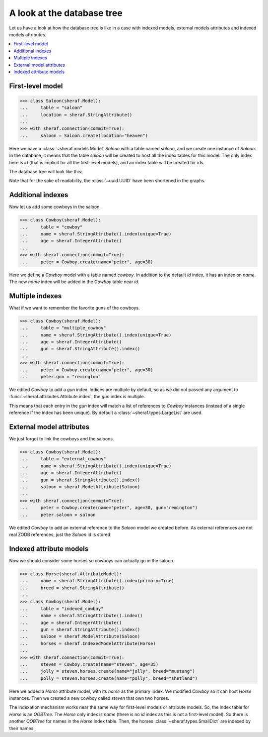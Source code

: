 A look at the database tree
===========================

Let us have a look at how the database tree is like in a case with indexed models,
external models attributes and indexed models attributes.

.. contents::
   :local:

First-level model
-----------------

.. code-block:: python

   >>> class Saloon(sheraf.Model):
   ...     table = "saloon"
   ...     location = sheraf.StringAttribute()
   ...
   >>> with sheraf.connection(commit=True):
   ...     saloon = Saloon.create(location="heaven")

Here we have a :class:`~sheraf.models.Model` *Saloon* with a table named *saloon*, and we
create one instance of *Saloon*. In the database, it means that the table *saloon* will be
created to host all the index tables for this model. The only index here is *id* (that is
implicit for all the first-level models), and an index table will be created for ids.

The database tree will look like this:

.. graphviz::
   :align: center

    digraph cowboy {
        node [
            shape="box"
        ];
        edge [
            arrowhead="none"
        ];

        "root" [label="root"];
        "table_saloon" [label="OOBTree"];
        "root" -> "table_saloon" [label=" saloon"];
        "saloon_index_id" [label="OOBTree"];
        "saloonmapping" [label="SmallDict
    id: '62a29766-3ccc'
    location: 'heaven'"];

        "table_saloon" -> "saloon_index_id" [label="id"];
        "saloon_index_id" -> "saloonmapping" [label="62a29766-3ccc"];
     }

Note that for the sake of readability, the :class:`~uuid.UUID` have been shortened in the graphs.

Additional indexes
------------------

Now let us add some cowboys in the saloon.

.. code-block:: python

   >>> class Cowboy(sheraf.Model):
   ...     table = "cowboy"
   ...     name = sheraf.StringAttribute().index(unique=True)
   ...     age = sheraf.IntegerAttribute()
   ...
   >>> with sheraf.connection(commit=True):
   ...     peter = Cowboy.create(name="peter", age=30)

Here we define a *Cowboy* model with a table named *cowboy*. In addition
to the default *id* index, it has an index on *name*. The new *name* index will
be added in the *Cowboy* table near *id*.

.. graphviz::
   :align: center

    digraph cowboy {
        node [
            shape="box"
        ];
        edge [
            arrowhead="none"
        ];

        "root" [label="root"];
        "table_saloon" [label="OOBTree"];
        "table_cowboy" [label="OOBTree"];
        "root" -> "table_saloon" [label=" saloon"];
        "root" -> "table_cowboy" [label=" cowboy"];

        subgraph cowboy {
            "cowboy_index_id" [label="OOBTree"];
            "cowboy_index_name" [label="OOBTree"];

            "table_cowboy" -> "cowboy_index_id" [label=" id"];
            "table_cowboy" -> "cowboy_index_name" [label=" name"];

            subgraph peter {
                "persistent_peter" [label="SmallDict
    id: 238745982085
    name: 'peter'"];

                "cowboy_index_id" -> "persistent_peter" [label=" 146de06d-b700"];
                "cowboy_index_name" -> "persistent_peter" [label=" peter"];
            }
        }

        subgraph saloon {
            "saloon_index_id" [label="OOBTree"];
            "saloonmapping" [label="SmallDict
    id: '62a29766-3ccc'
    location: 'heaven'"];

            "table_saloon" -> "saloon_index_id" [label="id"];
            "saloon_index_id" -> "saloonmapping" [label="62a29766-3ccc"];
         }
     }

Multiple indexes
----------------

What if we want to remember the favorite guns of the cowboys.

.. code-block:: python

   >>> class Cowboy(sheraf.Model):
   ...     table = "multiple_cowboy"
   ...     name = sheraf.StringAttribute().index(unique=True)
   ...     age = sheraf.IntegerAttribute()
   ...     gun = sheraf.StringAttribute().index()
   ...
   >>> with sheraf.connection(commit=True):
   ...     peter = Cowboy.create(name="peter", age=30)
   ...     peter.gun = "remington"

We edited *Cowboy* to add a *gun* index. Indices are multiple by default,
so as we did not passed any argument to :func:`~sheraf.attributes.Attribute.index`,
the *gun* index is multiple.

This means that each entry in the *gun* index will match a list of references
to *Cowboy* instances (instead of a single reference if the index has been unique). By default
a :class:`~sheraf.types.LargeList` are used.

.. graphviz::
   :align: center

    digraph cowboy {
        node [
            shape="box"
        ];
        edge [
            arrowhead="none"
        ];

        "root" [label="root"];
        "table_saloon" [label="OOBTree"];
        "table_cowboy" [label="OOBTree"];
        "root" -> "table_saloon" [label=" saloon"];
        "root" -> "table_cowboy" [label=" multiple_cowboy"];

        subgraph cowboy {
            "cowboy_index_id" [label="OOBTree"];
            "cowboy_index_name" [label="OOBTree"];
            "cowboy_index_gun" [label="OOBTree"];

            "cowboy_index_gun_list" [label="LargeList"];

            "table_cowboy" -> "cowboy_index_id" [label=" id"];
            "table_cowboy" -> "cowboy_index_name" [label=" name"];
            "table_cowboy" -> "cowboy_index_gun" [label=" gun"];

            "persistent_peter" [label="SmallDict
    id: 238745982085
    name: 'peter'
    gun: 'remington'"];

            "cowboy_index_id" -> "persistent_peter" [label=" 146de06d-b700"];
            "cowboy_index_name" -> "persistent_peter" [label=" peter"];
            "cowboy_index_gun" -> "cowboy_index_gun_list" [label=" remington"];
            "cowboy_index_gun_list" -> "persistent_peter" [label=" 0"];
        }

        subgraph saloon {
            "saloon_index_id" [label="OOBTree"];
            "saloonmapping" [label="SmallDict
    id: '62a29766-3ccc'
    location: 'heaven'"];

            "table_saloon" -> "saloon_index_id" [label="id"];
            "saloon_index_id" -> "saloonmapping" [label="62a29766-3ccc"];
         }
     }


External model attributes
-------------------------

We just forgot to link the cowboys and the saloons.

.. code-block:: python

   >>> class Cowboy(sheraf.Model):
   ...     table = "external_cowboy"
   ...     name = sheraf.StringAttribute().index(unique=True)
   ...     age = sheraf.IntegerAttribute()
   ...     gun = sheraf.StringAttribute().index()
   ...     saloon = sheraf.ModelAttribute(Saloon)
   ...
   >>> with sheraf.connection(commit=True):
   ...     peter = Cowboy.create(name="peter", age=30, gun="remington")
   ...     peter.saloon = saloon

We edited *Cowboy* to add an external reference to the *Saloon* model we
created before.
As external references are not real ZODB references, just the *Saloon* id is stored.

.. graphviz::
   :align: center

    digraph cowboy {
        node [
            shape="box"
        ];
        edge [
            arrowhead="none"
        ];

        "root" [label="root"];
        "table_saloon" [label="OOBTree"];
        "table_cowboy" [label="OOBTree"];
        "root" -> "table_saloon" [label=" saloon"];
        "root" -> "table_cowboy" [label=" external_cowboy"];

        subgraph cowboy {
            "cowboy_index_id" [label="OOBTree"];
            "cowboy_index_name" [label="OOBTree"];
            "cowboy_index_gun" [label="OOBTree"];

            "cowboy_index_gun_list" [label="LargeList"];

            "table_cowboy" -> "cowboy_index_id" [label=" id"];
            "table_cowboy" -> "cowboy_index_name" [label=" name"];
            "table_cowboy" -> "cowboy_index_gun" [label=" gun"];

            "persistent_peter" [label="SmallDict
    id: 238745982085
    name: 'peter'
    gun: 'remington'
    saloon: '62a29766-3ccc'"];

            "cowboy_index_id" -> "persistent_peter" [label=" 146de06d-b700"];
            "cowboy_index_name" -> "persistent_peter" [label=" peter"];
            "cowboy_index_gun" -> "cowboy_index_gun_list" [label=" remington"];
            "cowboy_index_gun_list" -> "persistent_peter" [label=" 0"];
        }

        subgraph saloon {
            "saloon_index_id" [label="OOBTree"];
            "saloonmapping" [label="SmallDict
    id: '62a29766-3ccc'
    location: 'heaven'"];

            "table_saloon" -> "saloon_index_id" [label="id"];
            "saloon_index_id" -> "saloonmapping" [label="62a29766-3ccc"];
         }
     }

Indexed attribute models
------------------------

Now we should consider some horses so cowboys can actually go in the saloon.

.. code-block:: python

   >>> class Horse(sheraf.AttributeModel):
   ...     name = sheraf.StringAttribute().index(primary=True)
   ...     breed = sheraf.StringAttribute()
   ...
   >>> class Cowboy(sheraf.Model):
   ...     table = "indexed_cowboy"
   ...     name = sheraf.StringAttribute().index()
   ...     age = sheraf.IntegerAttribute()
   ...     gun = sheraf.StringAttribute().index()
   ...     saloon = sheraf.ModelAttribute(Saloon)
   ...     horses = sheraf.IndexedModelAttribute(Horse)
   ...
   >>> with sheraf.connection(commit=True):
   ...     steven = Cowboy.create(name="steven", age=35)
   ...     jolly = steven.horses.create(name="jolly", breed="mustang")
   ...     polly = steven.horses.create(name="polly", breed="shetland")

Here we added a *Horse* attribute model, with its *name* as the primary index.
We modified *Cowboy* so it can host *Horse* instances. Then we created a new
cowboy called *steven* that own two horses.

The indexation mechanism works near the same way for first-level models or
attribute models. So, the index table for *Horse* is an *OOBTree*. The *Horse*
only index is *name* (there is no *id* index as this is not a first-level model).
So there is another *OOBTree* for names in the *Horse* index table. Then,
the horses :class:`~sheraf.types.SmallDict` are indexed by their names.

.. graphviz::
   :align: center

    digraph cowboy {
        node [
            shape="box"
        ];
        edge [
            arrowhead="none"
        ];

        "root" [label="root"];
        "table_saloon" [label="OOBTree"];
        "table_cowboy" [label="OOBTree"];
        "root" -> "table_saloon" [label=" saloon"];
        "root" -> "table_cowboy" [label=" indexed_cowboy"];

        subgraph cowboy {
            "cowboy_index_id" [label="OOBTree"];
            "cowboy_index_name" [label="OOBTree"];
            "cowboy_index_gun" [label="OOBTree"];

            "cowboy_index_gun_list" [label="LargeList"];

            "table_cowboy" -> "cowboy_index_id" [label=" id"];
            "table_cowboy" -> "cowboy_index_name" [label=" name"];
            "table_cowboy" -> "cowboy_index_gun" [label=" gun"];

            subgraph peter {
                "persistent_peter" [label="SmallDict
    id: 238745982085
    name: 'peter'
    saloon: '62a29766-3ccc'"];

                "cowboy_index_id" -> "persistent_peter" [label=" 146de06d-b700"];
                "cowboy_index_name" -> "persistent_peter" [label=" peter"];
                "cowboy_index_gun" -> "cowboy_index_gun_list" [label=" remington"];
                "cowboy_index_gun_list" -> "persistent_peter" [label=" 0"];
            }

            subgraph steven {
                "persistent_steven" [label="SmallDict
    id: 2715507222553
    name: 'steven'"];
                "persistent_horses" [label="OOBTree"];
                "horse_name_index" [label="OOBTree"];
                "jollymapping" [label="SmallDict
    name: 'jolly'
    breed: 'mustang'"];
                "pollymapping" [label="SmallDict
    name: 'polly'
    breed: 'shetland'"];

                "cowboy_index_id" -> "persistent_steven" [label=" a9a6938f-4800"];
                "cowboy_index_name" -> "persistent_steven" [label=" steven"];

                "persistent_steven" -> "persistent_horses" [label=" horses"];
                "persistent_horses" -> "horse_name_index" [label=" name"];
                "horse_name_index" -> "jollymapping" [label=" jolly"];
                "horse_name_index" -> "pollymapping" [label=" polly"];
            }
        }

        subgraph saloon {
            "saloon_index_id" [label="OOBTree"];
            "saloonmapping" [label="SmallDict
    id: '62a29766-3ccc'
    location: 'heaven'"];

            "table_saloon" -> "saloon_index_id" [label="id"];
            "saloon_index_id" -> "saloonmapping" [label="62a29766-3ccc"];
         }
     }
